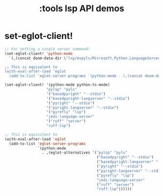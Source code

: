 #+title: :tools lsp API demos
#+property: header-args:elisp :results pp :exports both :eval never-export

* set-eglot-client!
#+begin_src emacs-lisp
;; For setting a single server command:
(set-eglot-client! 'python-mode
  `(,(concat doom-data-dir \"lsp/mspyls/Microsoft.Python.LanguageServer\")))

;; This is equivalent to
(with-eval-after-load 'eglot
  (add-to-list 'eglot-server-programs `(python-mode . (,(concat doom-data-dir "lsp/mspyls/Microsoft.Python.LanguageServer\")))))
#+end_src

#+begin_src emacs-lisp
(set-eglot-client! '(python-mode python-ts-mode)
                   "pylsp" "pyls"
                   '("basedpyright" "--stdio")
                   '("basedpyright-langserver" "--stdio")
                   '("pyright" "--stdio")
                   '("pyright-langserver" "--stdio")
                   '("pyrefly" "lsp")
                   "jedi-language-server"
                   '("ruff" "server")
                   "ruff-lsp")

;; This is equivalent to
(with-eval-after-load 'eglot
  (add-to-list 'eglot-server-programs
               `(python-mode
                 . ,(eglot-alternatives '("pylsp" "pyls"
                                          ("basedpyright" "--stdio")
                                          ("basedpyright-langserver" "--stdio")
                                          ("pyright" "--stdio")
                                          ("pyright-langserver" "--stdio")
                                          ("pyrefly" "lsp")
                                          "jedi-language-server"
                                          ("ruff" "server")
                                          "ruff-lsp"))))))
#+end_src
